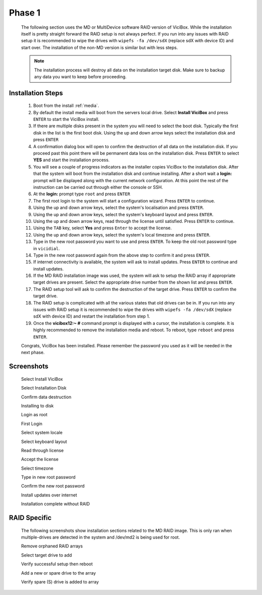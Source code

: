 =======
Phase 1
=======

   The following section uses the MD or MultiDevice software RAID version of ViciBox. While the installation itself is pretty straight forward the RAID setup is not always perfect. If you run into any issues with RAID setup it is recommended to wipe the drives with ``wipefs -fa /dev/sdX`` (replace sdX with device ID) and start over. The installation of the non-MD version is similar but with less steps.

   .. note::
      The installation process will destroy all data on the installation target disk. Make sure to backup any data you want to keep before proceeding.

Installation Steps
------------------

   #. Boot from the install :ref:`media`.
   #. By default the install media will boot from the servers local drive. Select **Install ViciBox** and press ``ENTER`` to start the ViciBox install.
   #. If there are multiple disks present in the system you will need to select the boot disk. Typically the first disk in the list is the first boot disk. Using the up and down arrow keys select the installation disk and press ``ENTER``
   #. A confirmation dialog box will open to confirm the destruction of all data on the installation disk. If you proceed past this point there will be permanent data loss on the installation disk. Press ``ENTER`` to select **YES** and start the installation process.
   #. You will see a couple of progress indicators as the installer copies ViciBox to the installation disk. After that the system will boot from the installation disk and continue installing. After a short wait a **login:** prompt will be displayed along with the current network configuration. At this point the rest of the instruction can be carried out through either the console or SSH.
   #. At the **login:** prompt type ``root`` and press ``ENTER``
   #. The first root login to the system will start a configuration wizard. Press ``ENTER`` to continue.
   #. Using the up and down arrow keys, select the system's localisation and press ``ENTER``.
   #. Using the up and down arrow keys, select the system's keyboard layout and press ``ENTER``.
   #. Using the up and down arrow keys, read through the license until satisfied. Press ``ENTER`` to continue.
   #. Using the ``TAB`` key, select **Yes** and press ``Enter`` to accept the license.
   #. Using the up and down arrow keys, select the system's local timezone and press ``ENTER``.
   #. Type in the new root password you want to use and press ``ENTER``. To keep the old root password type in ``vicidial``.
   #. Type in the new root password again from the above step to confirm it and press ``ENTER``.
   #. If internet connectivity is available, the system will ask to install updates. Press ``ENTER`` to continue and install updates.
   #. If the MD RAID installation image was used, the system will ask to setup the RAID array if appropriate target drives are present. Select the appropriate drive number from the shown list and press ``ENTER``.
   #. The RAID setup tool will ask to confirm the destruction of the target drive. Press ``ENTER`` to confirm the target drive.
   #. The RAID setup is complicated with all the various states that old drives can be in. If you run into any issues with RAID setup it is recommended to wipe the drives with ``wipefs -fa /dev/sdX`` (replace sdX with device ID) and restart the installation from step 1.
   #. Once the **vicibox12\:~ #** command prompt is displayed with a cursor, the installation is complete. It is highly recommended to remove the installation media and reboot. To reboot, type ``reboot`` and press ``ENTER``.
   
   Congrats, ViciBox has been installed. Please remember the password you used as it will be needed in the next phase.

Screenshots
-----------
   Select Install ViciBox
      .. image:: ./phase1/boot-installer.png
         :alt: Select ViciBox installer
         :width: 665

   Select Installation Disk
      .. image:: ./phase1/select-target.png
         :alt: Select installation disk if multiple drives
         :width: 665

   Confirm data destruction
      .. image:: ./phase1/confirm-target.png
         :alt: Confirm erasure of installation disk
         :width: 665
   
   Installing to disk
      .. image:: ./phase1/install-to-disk.png
         :alt: ViciBox is being installed to the installation disk
         :width: 665

   Login as root
      .. image:: ./phase1/login-prompt.png
         :alt: Login Prompt
         :width: 665

   First Login
      .. image:: ./phase1/first-login.png
         :alt: First Login notice
         :width: 665

   Select system locale
      .. image:: ./phase1/select-locale.png
         :alt: Select systems locale
         :width: 665

   Select keyboard layout
      .. image:: ./phase1/select-keyboard.png
         :alt: Select the systems keyboard layout
         :width: 665

   Read through license
      .. image:: ./phase1/show-license.png
         :alt: Read through the systems licenses
         :width: 665

   Accept the license
      .. image:: ./phase1/accept-license.png
         :alt: Accept the licenses
         :width: 665

   Select timezone
      .. image:: ./phase1/select-timezone.png
         :alt: Select systems timezone
         :width: 665

   Type in new root password
      .. image:: ./phase1/enter-root-password.png
         :alt: Enter the systems new root password
         :width: 665

   Confirm the new root password
      .. image:: ./phase1/confirm-root-password.png
         :alt: Confirm the new root password
         :width: 665

   Install updates over internet
      .. image:: ./phase1/install-updates.png
         :alt: Install updates over the internet
         :width: 665

   Installation complete without RAID
      .. image:: ./phase1/installation-complete.png
         :alt: Installation is complete when you have a command prompt
         :width: 665

.. _raid-install-screenshots:

RAID Specific
-------------

   The following screenshots show installation sections related to the MD RAID image. This is only ran when multiple-drives are detected in the system and /dev/md2 is being used for root.
   
   Remove orphaned RAID arrays
      .. image:: ./phase1/raid-orphans.png
         :alt: Remove orphaned arrays
         :width: 665

   Select target drive to add
      .. image:: ./phase1/select-raid-drive.png
         :alt: Select RAID target drive
         :width: 665

   Verify successful setup then reboot   
      .. image:: ./phase1/raid-install-complete.png
         :alt: RAID successful according to cat /proc/mdstat
         :width: 665

   Add a new or spare drive to the array
      .. image:: ./phase1/raid-add-drive.png
         :alt: Add a new or spare drive to the array
         :width: 665

   Verify spare (S) drive is added to array
      .. image:: ./phase1/raid-add-drive-complete.png
         :alt: Verify spare drive is added to array
         :width: 665